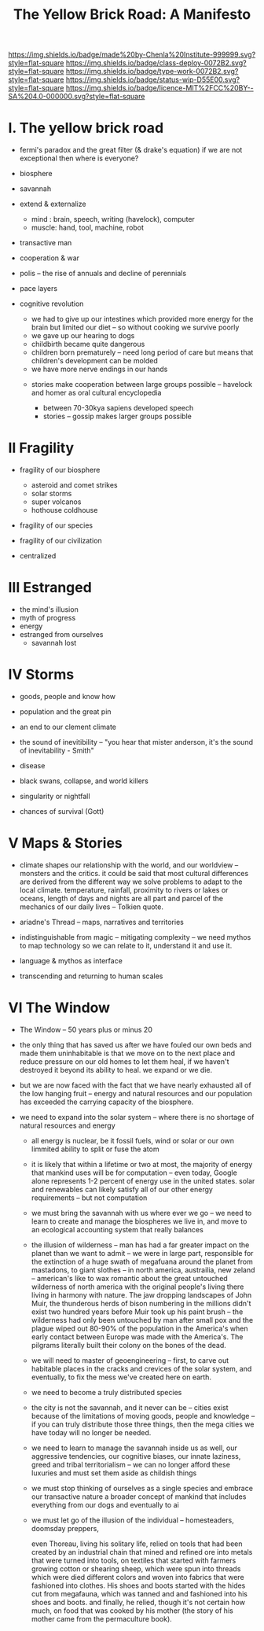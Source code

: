 #   -*- mode: org; fill-column: 60 -*-

#+TITLE: The Yellow Brick Road: A Manifesto
#+STARTUP: showall
#+TOC: headlines 4
#+PROPERTY: filename
:PROPERTIES:
:CUSTOM_ID: 
:Name:      /home/deerpig/proj/chenla/deploy/deploy-manifesto.org
:Created:   2017-08-24T18:30@Prek Leap (11.642600N-104.919210W)
:ID:        659c2b13-181c-4bab-8f7b-c23033fe6d95
:VER:       556846285.464337387
:GEO:       48P-491193-1287029-15
:BXID:      proj:CCH5-8007
:Class:     deply
:Type:      work
:Status:    wip
:Licence:   MIT/CC BY-SA 4.0
:END:

[[https://img.shields.io/badge/made%20by-Chenla%20Institute-999999.svg?style=flat-square]] 
[[https://img.shields.io/badge/class-deploy-0072B2.svg?style=flat-square]]
[[https://img.shields.io/badge/type-work-0072B2.svg?style=flat-square]]
[[https://img.shields.io/badge/status-wip-D55E00.svg?style=flat-square]]
[[https://img.shields.io/badge/licence-MIT%2FCC%20BY--SA%204.0-000000.svg?style=flat-square]]


* I.  The yellow brick road

 - fermi's paradox and the great filter (& drake's equation)
   if we are not exceptional then where is everyone?

 - biosphere
 - savannah
 - extend & externalize
   - mind  : brain, speech, writing (havelock), computer
   - muscle: hand, tool, machine, robot
 - transactive man
 - cooperation & war
 - polis -- the rise of annuals and decline of perennials
 - pace layers

 - cognitive revolution
   - we had to give up our intestines which provided more
     energy for the brain but limited our diet -- so without
     cooking we survive poorly
   - we gave up our hearing to dogs
   - childbirth became quite dangerous
   - children born prematurely -- need long period of care
     but means that children's development can be molded
   - we have more nerve endings in our hands

  - stories make cooperation between large groups possible
    -- havelock and homer as oral cultural encyclopedia


   - between 70-30kya sapiens developed speech
   - stories -- gossip makes larger groups possible


* II  Fragility

 - fragility of our biosphere
   - asteroid and comet strikes
   - solar storms
   - super volcanos
   - hothouse coldhouse

 - fragility of our species

 - fragility of our civilization



 - centralized

* III Estranged

 - the mind's illusion
 - myth of progress
 - energy
 - estranged from ourselves
   - savannah lost
   
* IV  Storms

 - goods, people and know how
 - population and the great pin
 - an end to our clement climate

 - the sound of inevitibility -- "you hear that mister anderson, it's
   the sound of inevitability - Smith"

 - disease
 - black swans, collapse, and world killers 

 - singularity or nightfall 

 - chances of survival (Gott)

* V   Maps & Stories

 - climate shapes our relationship with the world, and our worldview
   -- monsters and the critics.  it could be said that most cultural
   differences are derived from the different way we solve problems to
   adapt to the local climate.  temperature, rainfall, proximity to
   rivers or lakes or oceans, length of days and nights are all part
   and parcel of the mechanics of our daily lives -- Tolkien quote.

 - ariadne's Thread -- maps, narratives and territories
 - indistinguishable from magic -- mitigating complexity -- we need
   mythos to map technology so we can relate to it, understand it and
   use it.
 - language & mythos as interface
 - transcending and returning to human scales

* VI  The Window

 - The Window -- 50 years plus or minus 20

 - the only thing that has saved us after we have fouled our own beds
   and made them uninhabitable is that we move on to the next place
   and reduce pressure on our old homes to let them heal, if we
   haven't destroyed it beyond its ability to heal.  we expand or we die.

 - but we are now faced with the fact that we have nearly exhausted
   all of the low hanging fruit -- energy and natural resources and
   our population has exceeded the carrying capacity of the biosphere.

 - we need to expand into the solar system -- where there is no
   shortage of natural resources and energy

    - all energy is nuclear, be it fossil fuels, wind or solar or our
      own limmited ability to split or fuse the atom

    - it is likely that within a lifetime or two at most, the majority
      of energy that mankind uses will be for computation -- even
      today, Google alone represents 1-2 percent of energy use in the
      united states.  solar and renewables can likely satisfy all of
      our other energy requirements -- but not computation

  - we must bring the savannah with us where ever we go -- we need to
    learn to create and manage the biospheres we live in, and move to
    an ecological accounting system that really balances

  - the illusion of wilderness -- man has had a far greater impact on
    the planet than we want to admit -- we were in large part,
    responsible for the extinction of a huge swath of megafuana around
    the planet from mastadons, to giant slothes -- in north america,
    austrailia, new zeland -- american's like to wax romantic about
    the great untouched wilderness of north america with the original
    people's living there living in harmony with nature.  The jaw
    dropping landscapes of John Muir, the thunderous herds of bison
    numbering in the millions didn't exist two hundred years before
    Muir took up his paint brush -- the wilderness had only been
    untouched by man after small pox and the plague wiped out 80-90%
    of the population in the America's when early contact between
    Europe was made with the America's.  The pilgrams literally built
    their colony on the bones of the dead.

  - we will need to master of geoengineering -- first, to carve out
    habitable places in the cracks and crevices of the solar system,
    and eventually, to fix the mess we've created here on earth.

  - we need to become a truly distributed species

  - the city is not the savannah, and it never can be -- cities exist
    because of the limitations of moving goods, people and knowledge
    -- if you can truly distribute those three things, then the mega
    cities we have today will no longer be needed.

  - we need to learn to manage the savannah inside us as well, our
    aggressive tendencies, our cognitive biases, our innate laziness,
    greed and tribal territorialism -- we can no longer afford these
    luxuries and must set them aside as childish things

  - we must stop thinking of ourselves as a single species and embrace
    our transactive nature a broader concept of mankind that includes
    everything from our dogs and eventually to ai

  - we must let go of the illusion of the individual -- homesteaders,
    doomsday preppers, 

    even Thoreau, living his solitary life, relied on tools that had
    been created by an industrial chain that mined and refined ore
    into metals that were turned into tools, on textiles that started
    with farmers growing cotton or shearing sheep, which were spun
    into threads which were died different colors and woven into
    fabrics that were fashioned into clothes.  His shoes and boots
    started with the hides cut from megafauna, which was tanned and
    and fashioned into his shoes and boots.  and finally, he relied,
    though it's not certain how much, on food that was cooked by his
    mother (the story of his mother came from the permaculture book).
